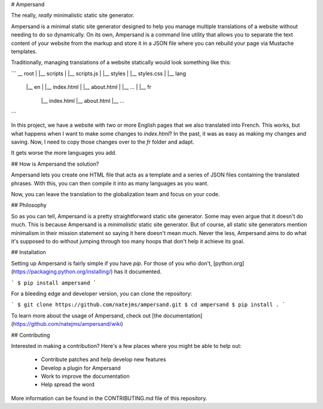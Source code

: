 # Ampersand

The really, *really* minimalistic static site generator.

Ampersand is a minimal static site generator designed to help you manage
multiple translations of a website without needing to do so dynamically. On its
own, Ampersand is a command line utility that allows you to separate the text
content of your website from the markup and store it in a JSON file where you
can rebuild your page via Mustache templates.

Traditionally, managing translations of a website statically would look
something like this:

```
__ root
|
|__ scripts
|  |__ scripts.js
|
|__ styles
|  |__ styles.css
|
|__ lang
    |__ en
    |  |__ index.html
    |  |__ about.html
    |  |__ ...
    |
    |__ fr
        |__ index.html
        |__ about.html
        |__ ...
```

In this project, we have a website with two or more English pages that we
also translated into French. This works, but what happens when I want to make
some changes to `index.html`? In the past, it was as easy as making my changes
and saving. Now, I need to copy those changes over to the `fr` folder and
adapt.

It gets worse the more languages you add.

## How is Ampersand the solution?

Ampersand lets you create one HTML file that acts as a template and a series
of JSON files containing the translated phrases. With this, you can then compile
it into as many languages as you want.

Now, you can leave the translation to the globalization team and focus on
your code.

## Philosophy

So as you can tell, Ampersand is a pretty straightforward static site generator.
Some may even argue that it doesn't do much. This is because Ampersand is a
*minimalistic* static site generator. But of course, all static site generators
mention minimalism in their mission statement so saying it here doesn't mean
much. Never the less, Ampersand aims to do what it's supposed to do without
jumping through too many hoops that don't help it achieve its goal.

## Installation

Setting up Ampersand is fairly simple if you have `pip`. For those of you who
don't, [python.org](https://packaging.python.org/installing/) has it
documented.

```
$ pip install ampersand
```

For a bleeding edge and developer version, you can clone the repository:

```
$ git clone https://github.com/natejms/ampersand.git
$ cd ampersand
$ pip install .
```

To learn more about the usage of Ampersand, check out
[the documentation](https://github.com/natejms/ampersand/wiki)

## Contributing

Interested in making a contribution? Here's a few places where you might be
able to help out:

 * Contribute patches and help develop new features
 * Develop a plugin for Ampersand
 * Work to improve the documentation
 * Help spread the word

More information can be found in the CONTRIBUTING.md file of this repository.


